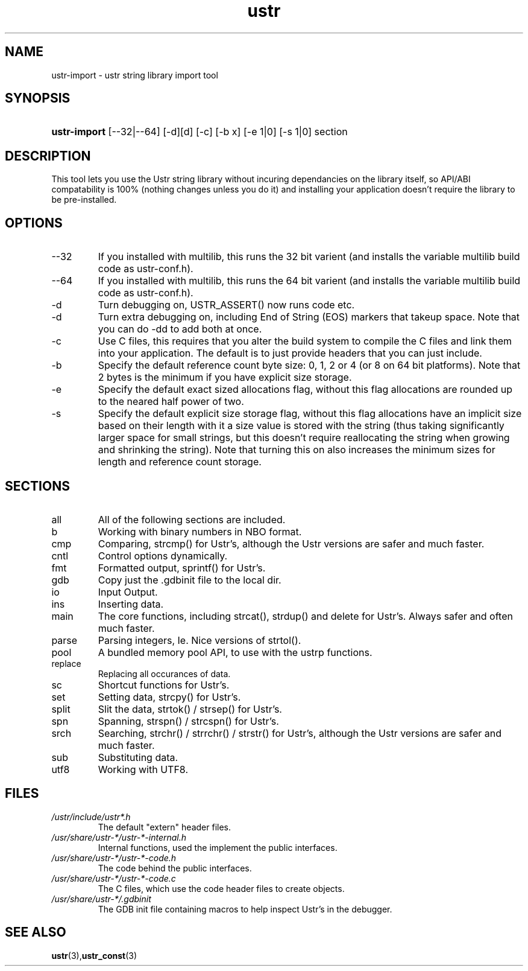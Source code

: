 .TH ustr 1 "03-Aug-2007" "ustr\-import 1.0.4" "Ustr String Library, tools"
.SH "NAME"
ustr\-import \- ustr string library import tool
.SH "SYNOPSIS"
.ad l
.hy 0
.HP 5
\fBustr\-import\fR [\-\-32|\-\-64] [\-d][d] [\-c] [\-b x] [\-e 1|0] [\-s 1|0] section
.sp
.ti
.SH "DESCRIPTION"
 This tool lets you use the Ustr string library without incuring dependancies on the library itself, so API/ABI compatability is 100% (nothing changes unless you do it) and installing your application doesn't require the library to be pre\-installed\&.
.SH "OPTIONS"

.TP
\-\-32
If you installed with multilib, this runs the 32 bit varient (and installs the variable multilib build code as ustr\-conf.h)\&.

.TP
\-\-64
If you installed with multilib, this runs the 64 bit varient (and installs the variable multilib build code as ustr\-conf.h)\&.

.TP
\-d
Turn debugging on, USTR_ASSERT() now runs code etc\&.

.TP
\-d
Turn extra debugging on, including End of String (EOS) markers that takeup space\&. Note that you can do \-dd to add both at once\&.

.TP
\-c
Use C files, this requires that you alter the build system to compile the C files and link them into your application\&. The default is to just provide headers that you can just include\&.

.TP
\-b
Specify the default reference count byte size: 0, 1, 2 or 4 (or 8 on 64 bit platforms)\&. Note that 2 bytes is the minimum if you have explicit size storage\&.

.TP
\-e
Specify the default exact sized allocations flag, without this flag allocations are rounded up to the neared half power of two\&.

.TP
\-s
Specify the default explicit size storage flag, without this flag allocations have an implicit size based on their length with it a size value is stored with the string (thus taking significantly larger space for small strings, but this doesn't require reallocating the string when growing and shrinking the string)\&. Note that turning this on also increases the minimum sizes for length and reference count storage\&.

.SH "SECTIONS"
.TP
all
All of the following sections are included\&.

.TP
b
Working with binary numbers in NBO format\&.

.TP
cmp
Comparing, strcmp() for Ustr's, although the Ustr versions are safer and much faster\&.

.TP
cntl
Control options dynamically\&.

.TP
fmt
Formatted output, sprintf() for Ustr's\&.

.TP
gdb
Copy just the \&.gdbinit file to the local dir\&.

.TP
io
Input Output\&.

.TP
ins
Inserting data\&.

.TP
main
The core functions, including strcat(), strdup() and delete for Ustr's. Always safer and often much faster\&.

.TP
parse
Parsing integers, Ie. Nice versions of strtol()\&.

.TP
pool
A bundled memory pool API, to use with the ustrp functions\&.

.TP
replace
Replacing all occurances of data\&.

.TP
sc
Shortcut functions for Ustr's\&.

.TP
set
Setting data, strcpy() for Ustr's\&.

.TP
split
Slit the data, strtok() / strsep() for Ustr's\&.

.TP
spn
Spanning, strspn() / strcspn() for Ustr's\&.

.TP
srch
Searching, strchr() / strrchr() / strstr() for Ustr's, although the Ustr versions are safer and much faster\&.

.TP
sub
Substituting data\&.

.TP
utf8
Working with UTF8\&.

.SH "FILES"

.TP
\fI/ustr/include/ustr*\&.h\fR
The default "extern" header files\&.

.TP
\fI/usr/share/ustr\-*/ustr\-*\-internal\&.h\fR
Internal functions, used the implement the public interfaces\&.

.TP
\fI/usr/share/ustr\-*/ustr\-*\-code\&.h\fR
The code behind the public interfaces\&.

.TP
\fI/usr/share/ustr\-*/ustr\-*\-code\&.c\fR
The C files, which use the code header files to create objects\&.

.TP
\fI/usr/share/ustr\-*/\&.gdbinit\fR
The GDB init file containing macros to help inspect Ustr's in the debugger\&.

.SH "SEE ALSO"
.BR ustr (3), ustr_const (3)
